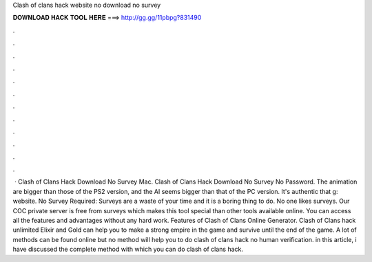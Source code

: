 Clash of clans hack website no download no survey

𝐃𝐎𝐖𝐍𝐋𝐎𝐀𝐃 𝐇𝐀𝐂𝐊 𝐓𝐎𝐎𝐋 𝐇𝐄𝐑𝐄 ===> http://gg.gg/11pbpg?831490

.

.

.

.

.

.

.

.

.

.

.

.

 · Clash of Clans Hack Download No Survey Mac. Clash of Clans Hack Download No Survey No Password. The animation are bigger than those of the PS2 version, and the AI seems bigger than that of the PC version. It's authentic that g: website. No Survey Required: Surveys are a waste of your time and it is a boring thing to do. No one likes surveys. Our COC private server is free from surveys which makes this tool special than other tools available online. You can access all the features and advantages without any hard work. Features of Clash of Clans Online Generator. Clash of Clans hack unlimited Elixir and Gold can help you to make a strong empire in the game and survive until the end of the game. A lot of methods can be found online but no method will help you to do clash of clans hack no human verification. in this article, i have discussed the complete method with which you can do clash of clans hack.